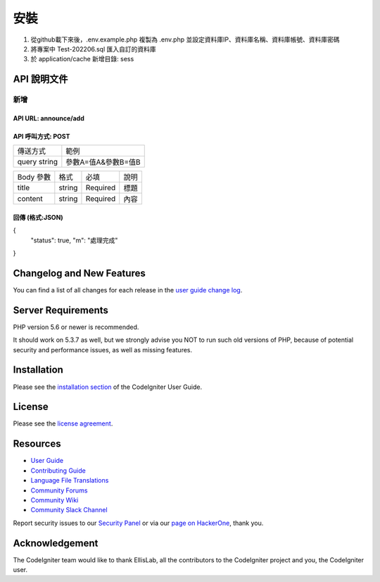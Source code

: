 ###################
安裝
###################

1. 從github載下來後，.env.example.php 複製為 .env.php 並設定資料庫IP、資料庫名稱、資料庫帳號、資料庫密碼
2. 將專案中 Test-202206.sql 匯入自訂的資料庫
3. 於 application/cache 新增目錄: sess

*******************
API 說明文件
*******************

新增
==================
API URL: announce/add
------------------
API 呼叫方式: POST
------------------
+------------+-------------------+
|傳送方式    |範例               |
+------------+-------------------+
|query string|參數A=值A&參數B=值B|
+------------+-------------------+

+------------+---------+---------+----------------------------+
|Body 參數   |格式     |必填     |說明                        |
+------------+---------+---------+----------------------------+
|title       |string   |Required |標題                        |
+------------+---------+---------+----------------------------+
|content     |string   |Required |內容                        |
+------------+---------+---------+----------------------------+

回傳 (格式:JSON)
------------------
{
  "status": true,
  "m": "處理完成"
}

**************************
Changelog and New Features
**************************

You can find a list of all changes for each release in the `user
guide change log <https://github.com/bcit-ci/CodeIgniter/blob/develop/user_guide_src/source/changelog.rst>`_.

*******************
Server Requirements
*******************

PHP version 5.6 or newer is recommended.

It should work on 5.3.7 as well, but we strongly advise you NOT to run
such old versions of PHP, because of potential security and performance
issues, as well as missing features.

************
Installation
************

Please see the `installation section <https://codeigniter.com/userguide3/installation/index.html>`_
of the CodeIgniter User Guide.

*******
License
*******

Please see the `license
agreement <https://github.com/bcit-ci/CodeIgniter/blob/develop/user_guide_src/source/license.rst>`_.

*********
Resources
*********

-  `User Guide <https://codeigniter.com/docs>`_
-  `Contributing Guide <https://github.com/bcit-ci/CodeIgniter/blob/develop/contributing.md>`_
-  `Language File Translations <https://github.com/bcit-ci/codeigniter3-translations>`_
-  `Community Forums <http://forum.codeigniter.com/>`_
-  `Community Wiki <https://github.com/bcit-ci/CodeIgniter/wiki>`_
-  `Community Slack Channel <https://codeigniterchat.slack.com>`_

Report security issues to our `Security Panel <mailto:security@codeigniter.com>`_
or via our `page on HackerOne <https://hackerone.com/codeigniter>`_, thank you.

***************
Acknowledgement
***************

The CodeIgniter team would like to thank EllisLab, all the
contributors to the CodeIgniter project and you, the CodeIgniter user.
